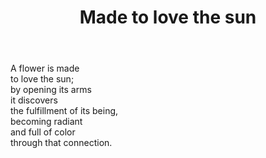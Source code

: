:PROPERTIES:
:ID:       ACC3D698-F1AD-49D7-93DF-280BAC912538
:SLUG:     made-to-love-the-sun
:END:
#+filetags: :poetry:
#+title: Made to love the sun

#+BEGIN_VERSE
A flower is made
to love the sun;
by opening its arms
it discovers
the fulfillment of its being,
becoming radiant
and full of color
through that connection.
#+END_VERSE
